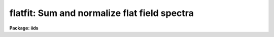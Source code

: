 .. _flatfit:

flatfit: Sum and normalize flat field spectra
=============================================

**Package: iids**

.. raw:: html

  </tr></table><p>
  <h3>Name</h3>
  <!-- BeginSection: 'NAME' -->
  <p>
  flatfit -- Sum and normalize flat field spectra
  </p>
  <!-- EndSection:   'NAME' -->
  <h3>Usage</h3>
  <!-- BeginSection: 'USAGE' -->
  <p>
  flatfit root records
  </p>
  <!-- EndSection:   'USAGE' -->
  <h3>Parameters</h3>
  <!-- BeginSection: 'PARAMETERS' -->
  <dl>
  <dt><b>root</b></dt>
  <!-- Sec='PARAMETERS' Level=0 Label='root' Line='root' -->
  <dd>The root file name for the input names of the flat field
  spectra to be accumulated and fit for normalization.
  </dd>
  </dl>
  <dl>
  <dt><b>records</b></dt>
  <!-- Sec='PARAMETERS' Level=0 Label='records' Line='records' -->
  <dd>The range of spectra indicating the elements of the string.
  The names of the spectra will be formed by appending the range
  elements to the input root name.
  </dd>
  </dl>
  <dl>
  <dt><b>output</b></dt>
  <!-- Sec='PARAMETERS' Level=0 Label='output' Line='output' -->
  <dd>This is the root file name for the names of the spectra which will
  be created during normalization. The aperture number for the observation
  will be appended to the root in form <tt>"root.nnnn"</tt> where nnnn is the aperture
  number with leading 0's.
  </dd>
  </dl>
  <dl>
  <dt><b>function = <tt>"chebyshev"</tt></b></dt>
  <!-- Sec='PARAMETERS' Level=0 Label='function' Line='function = "chebyshev"' -->
  <dd>The accumulated spectra are fit by this function type - either
  chebyshev or legendre polynomials, or spline3 or spline1 interpolators.
  </dd>
  </dl>
  <dl>
  <dt><b>order = 4</b></dt>
  <!-- Sec='PARAMETERS' Level=0 Label='order' Line='order = 4' -->
  <dd>The order of the fit using the above function. This should generally be
  a low order fit to avoid introduction of high spatial frequency wiggles.
  </dd>
  </dl>
  <dl>
  <dt><b>niter = 1</b></dt>
  <!-- Sec='PARAMETERS' Level=0 Label='niter' Line='niter = 1' -->
  <dd>The number of iterations to reject discrepant pixels upon initial
  startup of the solution.
  </dd>
  </dl>
  <dl>
  <dt><b>lower = 2.0</b></dt>
  <!-- Sec='PARAMETERS' Level=0 Label='lower' Line='lower = 2.0' -->
  <dd>The number of sigmas for which data values less than this cutoff are
  rejected.
  </dd>
  </dl>
  <dl>
  <dt><b>upper = 2.0</b></dt>
  <!-- Sec='PARAMETERS' Level=0 Label='upper' Line='upper = 2.0' -->
  <dd>The number of sigmas for which data values greater than this cutoff are
  rejected.
  </dd>
  </dl>
  <dl>
  <dt><b>ngrow = 0</b></dt>
  <!-- Sec='PARAMETERS' Level=0 Label='ngrow' Line='ngrow = 0' -->
  <dd>The number of pixels on either side of a rejected pixel to also be rejected.
  </dd>
  </dl>
  <dl>
  <dt><b>div_min = 1.0</b></dt>
  <!-- Sec='PARAMETERS' Level=0 Label='div_min' Line='div_min = 1.0' -->
  <dd>During the normalization process, a division by zero will produce
  this value as a result.
  </dd>
  </dl>
  <dl>
  <dt><b>interact = yes</b></dt>
  <!-- Sec='PARAMETERS' Level=0 Label='interact' Line='interact = yes' -->
  <dd>If set to yes, graphical interaction with the normalization process
  is provided for at least the first aperture for which sums are available.
  If set to no, no interaction is provided.
  </dd>
  </dl>
  <dl>
  <dt><b>all_interact = no</b></dt>
  <!-- Sec='PARAMETERS' Level=0 Label='all_interact' Line='all_interact = no' -->
  <dd>If set to yes, then interaction will be provided for all apertures
  for which sums have been accumulated. If set to no then the parameter interact
  will determine if the first aperture data is to be interactive.
  </dd>
  </dl>
  <dl>
  <dt><b>coincor = )_.coincor</b></dt>
  <!-- Sec='PARAMETERS' Level=0 Label='coincor' Line='coincor = )_.coincor' -->
  <dd>If set to yes, coincidence correction is applied to the data during
  the summation process, and the following three parameters are required.
  See <b>coincor</b> for more about this correction.
  <dl>
  <dt><b>ccmode = )_.ccmode</b></dt>
  <!-- Sec='PARAMETERS' Level=1 Label='ccmode' Line='ccmode = )_.ccmode' -->
  <dd>The mode by which the coincidence correction is to be performed.
  This may be <tt>"iids"</tt> or <tt>"photo"</tt>.
  </dd>
  </dl>
  <dl>
  <dt><b>deadtime = )_.deadtime</b></dt>
  <!-- Sec='PARAMETERS' Level=1 Label='deadtime' Line='deadtime = )_.deadtime' -->
  <dd>The detector deadtime in seconds.
  </dd>
  </dl>
  <dl>
  <dt><b>power = )_.power</b></dt>
  <!-- Sec='PARAMETERS' Level=1 Label='power' Line='power = )_.power' -->
  <dd>Power law IIDS non-linear correction exponent.
  </dd>
  </dl>
  </dd>
  </dl>
  <dl>
  <dt><b>cursor = <tt>""</tt></b></dt>
  <!-- Sec='PARAMETERS' Level=0 Label='cursor' Line='cursor = ""' -->
  <dd>Graphics cursor input.  When null the standard cursor is used otherwise
  the specified file is used.
  </dd>
  </dl>
  <!-- EndSection:   'PARAMETERS' -->
  <h3>Description</h3>
  <!-- BeginSection: 'DESCRIPTION' -->
  <p>
  The specified spectra are added by aperture number to produce
  summations which are then fit by a specified fitting function.
  The fitting function is then divided into the sum to produce a
  normalized (to 1.0) sum in which the low frequency spatial
  response has been removed.
  </p>
  <p>
  The resultant normalized images may then be divided into all other
  data to remove the pixel-to-pixel variations without introducing
  any color terms. The spectra may be used directly if they happen
  to be object spectra in which the low frequency response is to be
  removed.
  </p>
  <p>
  During the accumulation process the spectra may be corrected for
  coincidence losses if the detector is subject to the phenomenon.
  </p>
  <p>
  After accumulating all input spectra, the pixels in each sum are
  fit according to
  the specified function. If the interactive switches are set, then
  graphical interaction is made available. If only the interact parameter
  is set to yes, then only the data from the first aperture will
  be available for interaction. Data from subsequent apertures will
  be fit using the same parameters and number of iterations as the
  first. If the all_interact parameter is also
  set, then data from each aperture will be presented for interaction.
  </p>
  <p>
  At each step in the fit, pixels which are discrepant by more than
  <tt>"upper"</tt> sigmas above the fit, or <tt>"lower"</tt> sigmas below the fit, are
  rejected. The rejection process may be applied many times (iterations)
  to continue rejecting pixels. If the upper and lower sigmas are
  not equal, the resulting fit will be biased slightly above the mean
  (for lower &lt; upper) or below the mean (upper &lt; lower). This is useful
  when the spectrum being fit is that of a star having either absorption
  or emission lines.
   
  A display is presented of the sum and the fit through the data.
  A status line is printed containing the fit type, the order of
  the fit, the rms residual from the fit, and the number of data
  points in the fit after one iteration of rejection.
  </p>
  <p>
  The following cursor keystrokes are then active:
  </p>
  <dl>
  <dt><b>?</b></dt>
  <!-- Sec='DESCRIPTION' Level=0 Label='' Line='?' -->
  <dd>Clear the screen and display the active keystrokes
  </dd>
  </dl>
  <dl>
  <dt><b>/</b></dt>
  <!-- Sec='DESCRIPTION' Level=0 Label='' Line='/' -->
  <dd>Indicate active keystrokes on the status line
  </dd>
  </dl>
  <dl>
  <dt><b>e</b></dt>
  <!-- Sec='DESCRIPTION' Level=0 Label='e' Line='e' -->
  <dd>Change plot mode to an error plot. This display is defined
  as the deviation from the fit divided by the data values [ (data - fit)/ data]
  at each pixel
  </dd>
  </dl>
  <dl>
  <dt><b>f</b></dt>
  <!-- Sec='DESCRIPTION' Level=0 Label='f' Line='f' -->
  <dd>Change plot mode back to the fit through the data display
  </dd>
  </dl>
  <dl>
  <dt><b>o</b></dt>
  <!-- Sec='DESCRIPTION' Level=0 Label='o' Line='o' -->
  <dd>Change the order of the fit.
  </dd>
  </dl>
  <dl>
  <dt><b>l</b></dt>
  <!-- Sec='DESCRIPTION' Level=0 Label='l' Line='l' -->
  <dd>Change the lower rejection criterion (in units of sigma).
  </dd>
  </dl>
  <dl>
  <dt><b>u</b></dt>
  <!-- Sec='DESCRIPTION' Level=0 Label='u' Line='u' -->
  <dd>Change the upper rejection criterion.
  </dd>
  </dl>
  <dl>
  <dt><b>s</b></dt>
  <!-- Sec='DESCRIPTION' Level=0 Label='s' Line='s' -->
  <dd>Change both rejection criteria to the same value.
  </dd>
  </dl>
  <dl>
  <dt><b>r</b></dt>
  <!-- Sec='DESCRIPTION' Level=0 Label='r' Line='r' -->
  <dd>Reinstate rejected pixels.
  </dd>
  </dl>
  <dl>
  <dt><b>i</b></dt>
  <!-- Sec='DESCRIPTION' Level=0 Label='i' Line='i' -->
  <dd>Iterate one more time.
  </dd>
  </dl>
  <dl>
  <dt><b>n</b></dt>
  <!-- Sec='DESCRIPTION' Level=0 Label='n' Line='n' -->
  <dd>Iterate several more times - the user is prompted for the count.
  </dd>
  </dl>
  <dl>
  <dt><b>q</b></dt>
  <!-- Sec='DESCRIPTION' Level=0 Label='q' Line='q' -->
  <dd>Quit and accept the solution
  </dd>
  </dl>
  <dl>
  <dt><b>&lt;CR&gt;</b></dt>
  <!-- Sec='DESCRIPTION' Level=0 Label='' Line='&lt;CR&gt;' -->
  <dd>RETURN is the same as <tt>'q'</tt> but a confirmation request to exit must be
  answered as yes.
  </dd>
  </dl>
  <p>
  All keystrokes but ?,/,e,f, and q force another iteration which will
  reject additional pixels. To fully inhibit pixel rejection, the sigmas
  should be set to a large value (e.g. 100).
  </p>
  <!-- EndSection:   'DESCRIPTION' -->
  <h3>Examples</h3>
  <!-- BeginSection: 'EXAMPLES' -->
  <p>
  The following example will accumulate 8 spectra and fit the first
  aperture data interactively but not the second, and apply coincidence
  corrections to the sums. The upper and lower rejection criteria
  have been altered to bias the seventh order fit to a higher level.
  </p>
  <p>
  	cl&gt; flatfit nite1 1-4,201-204 coin+ low=1.4 up=3 order=7
  </p>
  <!-- EndSection:   'EXAMPLES' -->
  <h3>Bugs</h3>
  <!-- BeginSection: 'BUGS' -->
  <p>
  For some reason, the error plot is supposed to have a zero level line
  drawn, but none appears.
  </p>
  <p>
  As in most of the IRAF software, the order of a fit refers to the number
  of terms in the fit, so that a fit of order 1 implies a constant and order
  2 implies a linear fit.
  </p>
  <!-- EndSection:   'BUGS' -->
  <h3>See also</h3>
  <!-- BeginSection: 'SEE ALSO' -->
  <p>
  coincor, flatdiv
  </p>
  
  <!-- EndSection:    'SEE ALSO' -->
  
  <!-- Contents: 'NAME' 'USAGE' 'PARAMETERS' 'DESCRIPTION' 'EXAMPLES' 'BUGS' 'SEE ALSO'  -->
  

